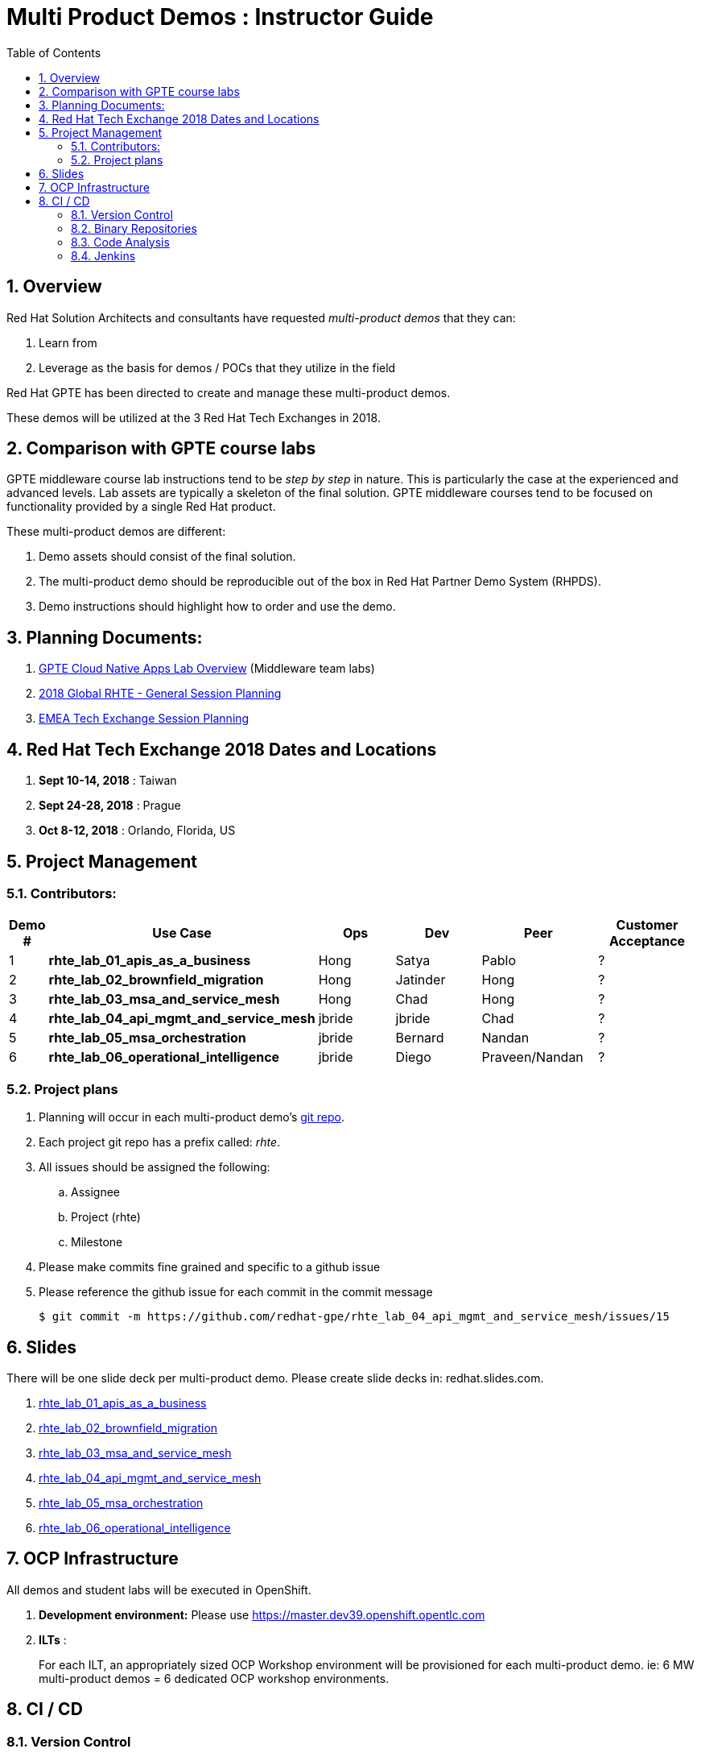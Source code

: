 :scrollbar:
:data-uri:
:toc2:
:linkattrs:
:cna_demos_overview_old: link:https://docs.google.com/document/d/1hhvRPN0H48zUs4IxJh4CwS3T9V3r_lAmM46m8cWuyBs/edit#heading=h.5ovkhgyfbmm1[GPTE Cloud Native Apps Demos Overview]
:cna_labs_overview_folder: link:https://drive.google.com/drive/folders/1qDFMyyr4idNOT8hh0HoTE81HRLXiqy5a[GPTE Cloud Native Apps Lab Overview]
:rhte_session_planning: link:https://docs.google.com/spreadsheets/d/1BcWPAxo9GHR8Z1yHwxRCVA5tNpN8FNsNkXA6WB0yb6Q/edit#gid=1572036407[2018 Global RHTE - General Session Planning]
:rht_planner_folder: link:https://drive.google.com/drive/folders/1HfQuQ_Ywwtv2t8-8jhKZ2ZGEkwRCpqYk[RHTE 2018 Planning Folder in Google Drive]
:automation_demos_overview: link:https://drive.google.com/open?id=1SOCL49P87GeEcAbXF7L8Dq4b3_YMkoxkusq8tiPKfy8[GPTE Automation and Management Demos Overview]
:cloud_infrastructure_overview: link:https://drive.google.com/open?id=1o60IGJGS2Je4ydTBk_c_LT8HgIcGVsovke6bdX8QXB8[GPTE Hybrid Cloud Infrastructure Demos Overview]

= Multi Product Demos : Instructor Guide

:numbered:

== Overview

Red Hat Solution Architects and consultants have requested _multi-product demos_ that they can:

. Learn from
. Leverage as the basis for demos / POCs that they utilize in the field

Red Hat GPTE has been directed to create and manage these multi-product demos.

These demos will be utilized at the 3 Red Hat Tech Exchanges in 2018.

== Comparison with GPTE course labs

GPTE middleware course lab instructions tend to be _step by step_ in nature.
This is particularly the case at the experienced and advanced levels.
Lab assets are typically a skeleton of the final solution.
GPTE middleware courses tend to be focused on functionality provided by a single Red Hat product.

These multi-product demos are different:

. Demo assets should consist of the final solution.
. The multi-product demo should be reproducible out of the box in Red Hat Partner Demo System (RHPDS).
. Demo instructions should highlight how to order and use the demo.

== Planning Documents:

. {cna_labs_overview_folder} (Middleware team labs)
. {rhte_session_planning}
. link:https://docs.google.com/spreadsheets/d/1bCTUzTNTjUu9rG9DPGo68H4lyLCg6p9rMjuC2eM1Obk/edit#gid=396704806[EMEA Tech Exchange Session Planning]

== Red Hat Tech Exchange 2018 Dates and Locations

. *Sept 10-14, 2018*  : Taiwan
. *Sept 24-28, 2018*  : Prague
. *Oct 8-12, 2018*    : Orlando, Florida, US

== Project Management

=== Contributors:

[cols="1,5,5,5,5,5",options="header"]
|=======================================================================
|Demo #|Use Case | Ops | Dev | Peer  | Customer Acceptance
|1|*rhte_lab_01_apis_as_a_business*|Hong|Satya|Pablo| ?
|2|*rhte_lab_02_brownfield_migration*|Hong|Jatinder|Hong| ?
|3|*rhte_lab_03_msa_and_service_mesh*|Hong|Chad|Hong| ?
|4|*rhte_lab_04_api_mgmt_and_service_mesh*|jbride|jbride|Chad|?
|5|*rhte_lab_05_msa_orchestration*|jbride|Bernard|Nandan|?
|6|*rhte_lab_06_operational_intelligence*|jbride|Diego|Praveen/Nandan|?
|=======================================================================


=== Project plans

. Planning will occur in each multi-product demo's link:https://github.com/redhat-gpe?utf8=%E2%9C%93&q=rhte_&type=&language=[git repo].
. Each project git repo has a prefix called:  _rhte_.
. All issues should be assigned the following:
.. Assignee
.. Project (rhte)
.. Milestone
. [red]#Please make commits fine grained and specific to a github issue#
. [red]#Please reference the github issue for each commit in the commit message#
+
-----
$ git commit -m https://github.com/redhat-gpe/rhte_lab_04_api_mgmt_and_service_mesh/issues/15
-----

== Slides

There will be one slide deck per multi-product demo.
Please create slide decks in:  redhat.slides.com.

. link:https://redhat.slides.com/jbride/01_apis_as_a_business?token=KH_uUwDl[rhte_lab_01_apis_as_a_business]
. link:https://redhat.slides.com/jbride/02_brownfield_migration?token=gV0HpHBS[rhte_lab_02_brownfield_migration]
. link:https://redhat.slides.com/jbride/03_msa_and_service_mesh?token=ckNXJ1yU[rhte_lab_03_msa_and_service_mesh]
. link:https://redhat.slides.com/jbride/04_api_mgmt_service_mesh?token=YpfrvfsG[rhte_lab_04_api_mgmt_and_service_mesh]
. link:https://redhat.slides.com/jbride/05_msa_orchestration?token=ReMbgqHO[rhte_lab_05_msa_orchestration]
. link:https://redhat.slides.com/jbride/06_operational_intelligence?token=jf9evKi3[rhte_lab_06_operational_intelligence]


== OCP Infrastructure

All demos and student labs will be executed in OpenShift.

. *Development environment:*  Please use https://master.dev39.openshift.opentlc.com
. *ILTs* :
+
For each ILT, an appropriately sized OCP Workshop environment will be provisioned for each multi-product demo.  ie:  6 MW multi-product demos = 6 dedicated OCP workshop environments.

== CI / CD

=== Version Control

All aspects of each multi-product demo is to be version controlled.

NOTE:  These multi-product demos are not a GPTE course.
Therefore, there is not a need for assessment questions nor audio recording of slides.

. link:https://github.com/redhat-gpe?utf8=%E2%9C%93&q=rhte_&type=&language=[project git repo]
.. Slides
+
NOTE:  Please implement slides in:  redhat.slides.com and then version control in this git project repo.
.. Lab Instructions
.. Project Management
.. Issue tracking

. link:https://github.com/gpe-mw-training[Lab assets]
+
.. ansible role
.. OCP templates
.. Jenkins pipeline
.. code solution
.. mock data set
.. unit and integration tests

=== Binary Repositories

Each OCP cluster comes provisioned with a Nexus in the `default` project.

Please utilize this nexus for the following:

. Proxy maven repository
. Repository for generated binary artifacts from your Jenkins pipelines
. Linux container image Repository

=== Code Analysis

=== Jenkins

We'll share a link:https://jenkins-rhte-jenkins.apps.dev39.openshift.opentlc.com[common multi-tenant Jenkins server] that will be provisioned and maintained by Hong.

Please develop your Jenkins pipelines using the groovy based workflow plugin.

The pipeline itself should be written in a file and version controlled as part of your lab assets.
